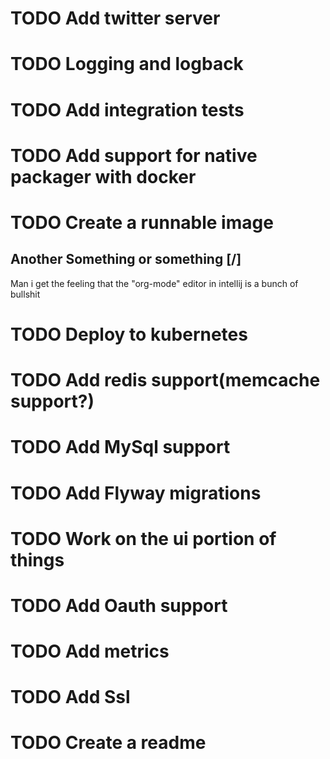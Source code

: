 * TODO Add twitter server
* TODO Logging and logback
* TODO Add integration tests
* TODO Add support for native packager with docker
* TODO Create a runnable image
** Another Something or something [/]
   Man i get the feeling that the "org-mode" editor in intellij is a bunch of bullshit
* TODO Deploy to kubernetes
* TODO Add redis support(memcache support?)
* TODO Add MySql support
* TODO Add Flyway migrations
* TODO Work on the ui portion of things
* TODO Add Oauth support
* TODO Add metrics
* TODO Add Ssl
* TODO Create a readme
